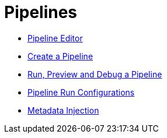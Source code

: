 [[Pipelines]]
:imagesdir: ../assets/images

= Pipelines

* https://www.project-hop.org/manual/latest/hop-gui/pipelines/hop-pipeline-editor.html[Pipeline Editor]
* https://www.project-hop.org/manual/latest/hop-gui/pipelines/create-pipeline.html[Create a Pipeline]
* https://www.project-hop.org/manual/latest/hop-gui/pipelines/run-preview-debug-pipeline.html[Run, Preview and Debug a Pipeline]
* https://www.project-hop.org/manual/latest/hop-gui/pipelines/pipeline-run-configurations/pipeline-run-configurations.html[Pipeline Run Configurations]
* https://www.project-hop.org/manual/latest/hop-gui/pipelines/metadata-injection.html[Metadata Injection]